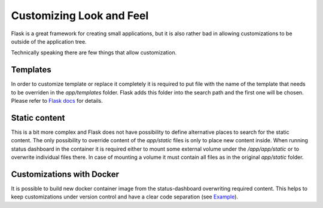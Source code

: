 =========================
Customizing Look and Feel
=========================

Flask is a great framework for creating small applications, but it is also
rather bad in allowing customizations to be outside of the application tree.

Technically speaking there are few things that allow customization.

Templates
=========

In order to customize template or replace it completely it is required to put
file with the name of the template that needs to be overriden in the
`app/templates` folder. Flask adds this folder into the search path and the first
one will be chosen. Please refer to
`Flask docs <https://flask.palletsprojects.com/en/2.2.x/blueprints/#templates>`_ for details.

Static content
==============

This is a bit more complex and Flask does not have possibility to define
alternative places to search for the static content. The only possibility to
override content of the `app/static` files is only to place new content inside.
When running status dashboard in the container it is required either to mount
some external volume under the `/app/app/static` or to overwrite individual
files there. In case of mounting a volume it must contain all files as in the
original `app/static` folder.

Customizations with Docker
==========================

It is possible to build new docker container image from the status-dashboard
overwriting required content. This helps to keep customizations under version
control and have a clear code separation (see `Example
<https://github.com/stackmon/otc-status-dashboard>`_).
